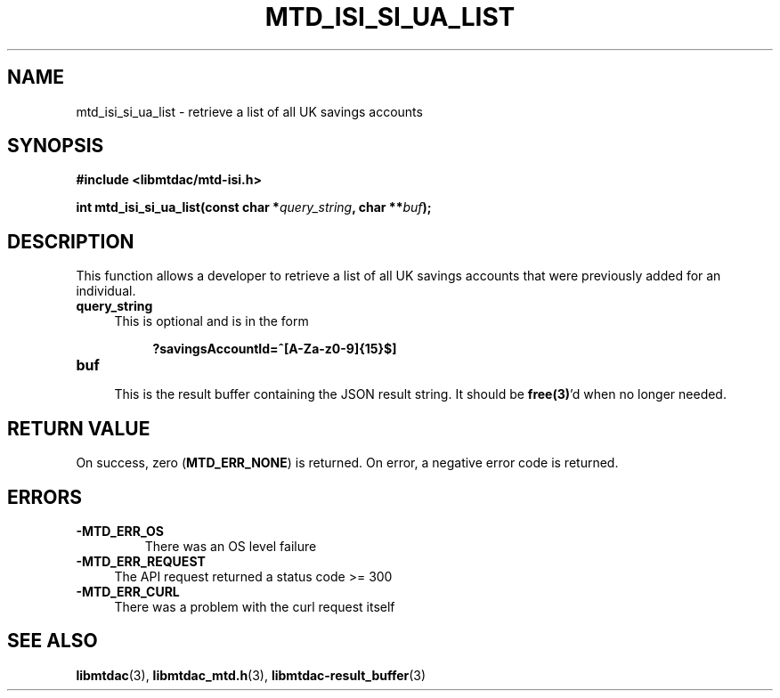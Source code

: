 .TH MTD_ISI_SI_UA_LIST 3 "April 19, 2025" "" "libmtdac"

.SH NAME

mtd_isi_si_ua_list \- retrieve a list of all UK savings accounts

.SH SYNOPSIS

.B #include <libmtdac/mtd-isi.h>
.PP
.BI "int mtd_isi_si_ua_list(const char *" query_string ", char **" buf );

.SH DESCRIPTION

This function allows a developer to retrieve a list of all UK savings
accounts that were previously added for an individual.

.TP 4
.B query_string
This is optional and is in the form
.PP
.RS 8
\fB?savingsAccountId=^[A-Za-z0-9]{15}$]\fP
.RE

.TP
.B buf
.RS 4
This is the result buffer containing the JSON result string. It should be
\fBfree(3)\fP'd when no longer needed.
.RE

.SH RETURN VALUE

On success, zero (\fBMTD_ERR_NONE\fP) is returned. On error, a negative error
code is returned.

.SH ERRORS

.TP
.B -MTD_ERR_OS
There was an OS level failure

.TP 4
.B -MTD_ERR_REQUEST
The API request returned a status code >= 300

.TP
.B -MTD_ERR_CURL
There was a problem with the curl request itself

.SH SEE ALSO

.BR libmtdac (3),
.BR libmtdac_mtd.h (3),
.BR libmtdac-result_buffer (3)
